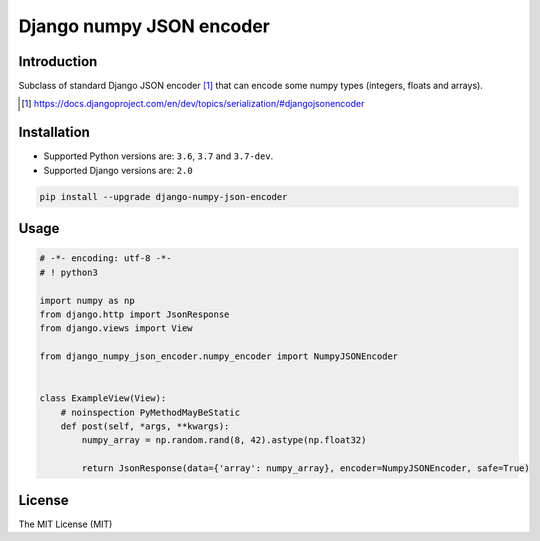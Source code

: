 =========================
Django numpy JSON encoder
=========================

.. image:: https://img.shields.io/pypi/v/django-numpy-json-encoder.svg
    :target: https://pypi.python.org/pypi/django-numpy-json-encoder
    :alt: PyPi

.. image:: https://img.shields.io/badge/license-MIT-blue.svg
    :target: https://pypi.python.org/pypi/django-numpy-json-encoder/
    :alt: MIT

.. image:: https://img.shields.io/travis/illagrenan/django-numpy-json-encoder.svg
    :target: https://travis-ci.org/illagrenan/django-numpy-json-encoder
    :alt: TravisCI

.. image:: https://img.shields.io/coveralls/illagrenan/django-numpy-json-encoder.svg
    :target: https://coveralls.io/github/illagrenan/django-numpy-json-encoder?branch=master
    :alt: Coverage

.. image:: https://img.shields.io/pypi/implementation/django-numpy-json-encoder.svg
    :target: https://pypi.python.org/pypi/django_brotli/
    :alt: Supported Python implementations

.. image:: https://img.shields.io/pypi/pyversions/django-numpy-json-encoder.svg
    :target: https://pypi.python.org/pypi/django_brotli/
    :alt: Supported Python versions

Introduction
------------

Subclass of standard Django JSON encoder [1]_ that can encode some numpy types (integers, floats and arrays).

.. [1] https://docs.djangoproject.com/en/dev/topics/serialization/#djangojsonencoder

Installation
------------

- Supported Python versions are:  ``3.6``, ``3.7`` and ``3.7-dev``.
- Supported Django versions are: ``2.0``

.. code:: shell

    pip install --upgrade django-numpy-json-encoder

Usage
-----

.. code:: python

    # -*- encoding: utf-8 -*-
    # ! python3

    import numpy as np
    from django.http import JsonResponse
    from django.views import View

    from django_numpy_json_encoder.numpy_encoder import NumpyJSONEncoder


    class ExampleView(View):
        # noinspection PyMethodMayBeStatic
        def post(self, *args, **kwargs):
            numpy_array = np.random.rand(8, 42).astype(np.float32)

            return JsonResponse(data={'array': numpy_array}, encoder=NumpyJSONEncoder, safe=True)

License
-------

The MIT License (MIT)

